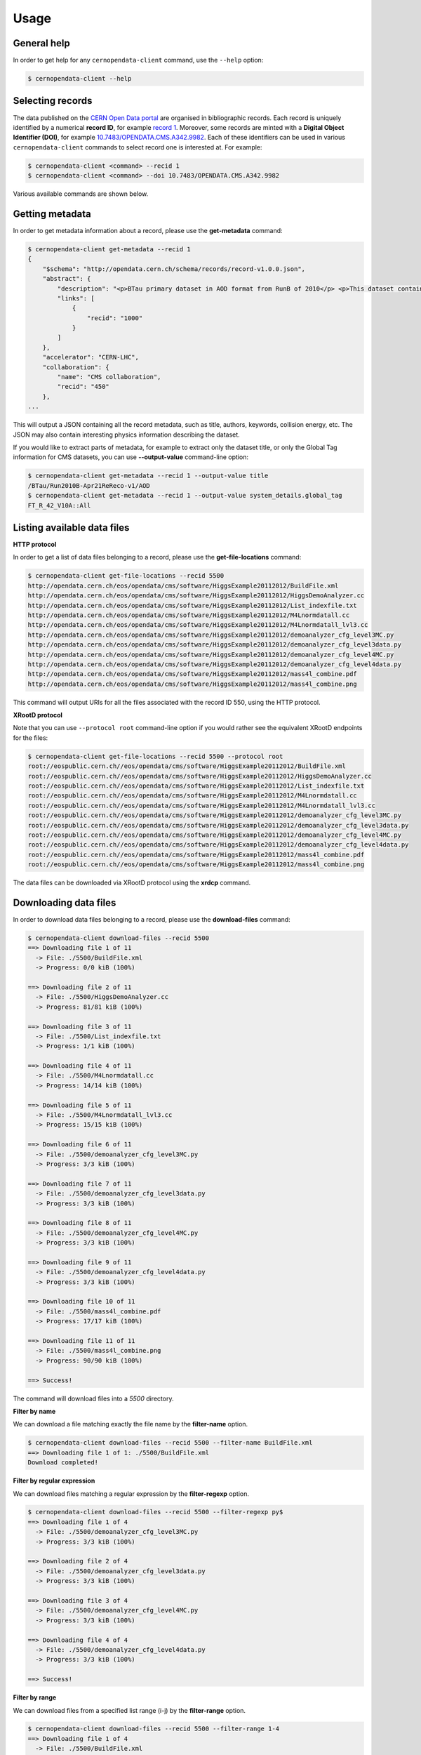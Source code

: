 .. _gettingstarted:

Usage
=====

General help
------------

In order to get help for any ``cernopendata-client`` command, use the
``--help`` option:

.. code-block:: console

    $ cernopendata-client --help

Selecting records
-----------------

The data published on the `CERN Open Data portal
<http://opendata.cern.ch>`_ are organised in bibliographic
records. Each record is uniquely identified by a numerical **record
ID**, for example `record 1
<http://opendata.cern.ch/record/1>`_. Moreover, some records are
minted with a **Digital Object Identifier (DOI)**, for example
`10.7483/OPENDATA.CMS.A342.9982
<http://doi.org/10.7483/OPENDATA.CMS.A342.9982>`_.  Each of these
identifiers can be used in various ``cernopendata-client`` commands to
select record one is interested at. For example:

.. code-block:: console

    $ cernopendata-client <command> --recid 1
    $ cernopendata-client <command> --doi 10.7483/OPENDATA.CMS.A342.9982

Various available commands are shown below.

Getting metadata
----------------

In order to get metadata information about a record, please use the
**get-metadata** command:

.. code-block:: console

    $ cernopendata-client get-metadata --recid 1
    {
	"$schema": "http://opendata.cern.ch/schema/records/record-v1.0.0.json",
	"abstract": {
	    "description": "<p>BTau primary dataset in AOD format from RunB of 2010</p> <p>This dataset contains all runs from 2010 RunB. The list of validated runs, which must be applied to all analyses, can be found in</p>",
	    "links": [
		{
		    "recid": "1000"
		}
	    ]
	},
	"accelerator": "CERN-LHC",
	"collaboration": {
	    "name": "CMS collaboration",
	    "recid": "450"
	},
    ...

This will output a JSON containing all the record metadata, such as
title, authors, keywords, collision energy, etc. The JSON may also
contain interesting physics information describing the dataset.

If you would like to extract parts of metadata, for example to extract
only the dataset title, or only the Global Tag information for CMS
datasets, you can use **--output-value** command-line option:

.. code-block:: console

    $ cernopendata-client get-metadata --recid 1 --output-value title
    /BTau/Run2010B-Apr21ReReco-v1/AOD
    $ cernopendata-client get-metadata --recid 1 --output-value system_details.global_tag
    FT_R_42_V10A::All

Listing available data files
----------------------------

**HTTP protocol**

In order to get a list of data files belonging to a record, please use
the **get-file-locations** command:

.. code-block:: console

    $ cernopendata-client get-file-locations --recid 5500
    http://opendata.cern.ch/eos/opendata/cms/software/HiggsExample20112012/BuildFile.xml
    http://opendata.cern.ch/eos/opendata/cms/software/HiggsExample20112012/HiggsDemoAnalyzer.cc
    http://opendata.cern.ch/eos/opendata/cms/software/HiggsExample20112012/List_indexfile.txt
    http://opendata.cern.ch/eos/opendata/cms/software/HiggsExample20112012/M4Lnormdatall.cc
    http://opendata.cern.ch/eos/opendata/cms/software/HiggsExample20112012/M4Lnormdatall_lvl3.cc
    http://opendata.cern.ch/eos/opendata/cms/software/HiggsExample20112012/demoanalyzer_cfg_level3MC.py
    http://opendata.cern.ch/eos/opendata/cms/software/HiggsExample20112012/demoanalyzer_cfg_level3data.py
    http://opendata.cern.ch/eos/opendata/cms/software/HiggsExample20112012/demoanalyzer_cfg_level4MC.py
    http://opendata.cern.ch/eos/opendata/cms/software/HiggsExample20112012/demoanalyzer_cfg_level4data.py
    http://opendata.cern.ch/eos/opendata/cms/software/HiggsExample20112012/mass4l_combine.pdf
    http://opendata.cern.ch/eos/opendata/cms/software/HiggsExample20112012/mass4l_combine.png

This command will output URIs for all the files associated with the record ID 550, using the HTTP protocol.

**XRootD protocol**

Note that you can use ``--protocol root`` command-line option if you
would rather see the equivalent XRootD endpoints for the files:

.. code-block:: console

    $ cernopendata-client get-file-locations --recid 5500 --protocol root
    root://eospublic.cern.ch//eos/opendata/cms/software/HiggsExample20112012/BuildFile.xml
    root://eospublic.cern.ch//eos/opendata/cms/software/HiggsExample20112012/HiggsDemoAnalyzer.cc
    root://eospublic.cern.ch//eos/opendata/cms/software/HiggsExample20112012/List_indexfile.txt
    root://eospublic.cern.ch//eos/opendata/cms/software/HiggsExample20112012/M4Lnormdatall.cc
    root://eospublic.cern.ch//eos/opendata/cms/software/HiggsExample20112012/M4Lnormdatall_lvl3.cc
    root://eospublic.cern.ch//eos/opendata/cms/software/HiggsExample20112012/demoanalyzer_cfg_level3MC.py
    root://eospublic.cern.ch//eos/opendata/cms/software/HiggsExample20112012/demoanalyzer_cfg_level3data.py
    root://eospublic.cern.ch//eos/opendata/cms/software/HiggsExample20112012/demoanalyzer_cfg_level4MC.py
    root://eospublic.cern.ch//eos/opendata/cms/software/HiggsExample20112012/demoanalyzer_cfg_level4data.py
    root://eospublic.cern.ch//eos/opendata/cms/software/HiggsExample20112012/mass4l_combine.pdf
    root://eospublic.cern.ch//eos/opendata/cms/software/HiggsExample20112012/mass4l_combine.png

The data files can be downloaded via XRootD protocol using the **xrdcp** command.

Downloading data files
----------------------

In order to download data files belonging to a record, please use the
**download-files** command:

.. code-block:: console

    $ cernopendata-client download-files --recid 5500
    ==> Downloading file 1 of 11
      -> File: ./5500/BuildFile.xml
      -> Progress: 0/0 kiB (100%)

    ==> Downloading file 2 of 11
      -> File: ./5500/HiggsDemoAnalyzer.cc
      -> Progress: 81/81 kiB (100%)

    ==> Downloading file 3 of 11
      -> File: ./5500/List_indexfile.txt
      -> Progress: 1/1 kiB (100%)

    ==> Downloading file 4 of 11
      -> File: ./5500/M4Lnormdatall.cc
      -> Progress: 14/14 kiB (100%)

    ==> Downloading file 5 of 11
      -> File: ./5500/M4Lnormdatall_lvl3.cc
      -> Progress: 15/15 kiB (100%)

    ==> Downloading file 6 of 11
      -> File: ./5500/demoanalyzer_cfg_level3MC.py
      -> Progress: 3/3 kiB (100%)

    ==> Downloading file 7 of 11
      -> File: ./5500/demoanalyzer_cfg_level3data.py
      -> Progress: 3/3 kiB (100%)

    ==> Downloading file 8 of 11
      -> File: ./5500/demoanalyzer_cfg_level4MC.py
      -> Progress: 3/3 kiB (100%)

    ==> Downloading file 9 of 11
      -> File: ./5500/demoanalyzer_cfg_level4data.py
      -> Progress: 3/3 kiB (100%)

    ==> Downloading file 10 of 11
      -> File: ./5500/mass4l_combine.pdf
      -> Progress: 17/17 kiB (100%)

    ==> Downloading file 11 of 11
      -> File: ./5500/mass4l_combine.png
      -> Progress: 90/90 kiB (100%)

    ==> Success!

The command will download files into a `5500` directory.

**Filter by name**

We can download a file matching exactly the file name by the **filter-name** option.

.. code-block:: console

    $ cernopendata-client download-files --recid 5500 --filter-name BuildFile.xml
    ==> Downloading file 1 of 1: ./5500/BuildFile.xml
    Download completed!

**Filter by regular expression**

We can download files matching a regular expression by the **filter-regexp** option.

.. code-block:: console

    $ cernopendata-client download-files --recid 5500 --filter-regexp py$
    ==> Downloading file 1 of 4
      -> File: ./5500/demoanalyzer_cfg_level3MC.py
      -> Progress: 3/3 kiB (100%)

    ==> Downloading file 2 of 4
      -> File: ./5500/demoanalyzer_cfg_level3data.py
      -> Progress: 3/3 kiB (100%)

    ==> Downloading file 3 of 4
      -> File: ./5500/demoanalyzer_cfg_level4MC.py
      -> Progress: 3/3 kiB (100%)

    ==> Downloading file 4 of 4
      -> File: ./5500/demoanalyzer_cfg_level4data.py
      -> Progress: 3/3 kiB (100%)

    ==> Success!

**Filter by range**

We can download files from a specified list range (i-j) by the **filter-range** option.

.. code-block:: console

    $ cernopendata-client download-files --recid 5500 --filter-range 1-4
    ==> Downloading file 1 of 4
      -> File: ./5500/BuildFile.xml
      -> Progress: 0/0 kiB (100%)

    ==> Downloading file 2 of 4
      -> File: ./5500/HiggsDemoAnalyzer.cc
      -> Progress: 81/81 kiB (100%)

    ==> Downloading file 3 of 4
      -> File: ./5500/List_indexfile.txt
      -> Progress: 1/1 kiB (100%)

    ==> Downloading file 4 of 4
      -> File: ./5500/M4Lnormdatall.cc
      -> Progress: 14/14 kiB (100%)

    ==> Success!

**Filter by multiple options**

We can download files by filtering out with multiple filters.

.. code-block:: console

    $ cernopendata-client download-files --recid 5500 --filter-regexp py --filter-range 1-2
    ==> Downloading file 1 of 2
      -> File: ./5500/demoanalyzer_cfg_level3MC.py
      -> Progress: 3/3 kiB (100%)

    ==> Downloading file 2 of 2
      -> File: ./5500/demoanalyzer_cfg_level3data.py
      -> Progress: 3/3 kiB (100%)

    ==> Success!

Verifying files
---------------

If you have downloaded the data files for a record before, and you
would like to verify their integrity and check whether there haven't
been some critical updates on the CERN Open Data portal side, you can
use the **verify-files** command:

.. code-block:: console

    $ cernopendata-client verify-files --recid 5500
    ==> Verifying number of files for record 5500...
     -> expected 11, found 11
    ==> Verifying file BuildFile.xml...
     -> expected size 305, found 305
     -> expected checksum adler32:ff63668a, found adler32:ff63668a
    ==> Verifying file HiggsDemoAnalyzer.cc...
     -> expected size 83761, found 83761
     -> expected checksum adler32:f205f068, found adler32:f205f068
    ==> Verifying file List_indexfile.txt...
     -> expected size 1669, found 1669
     -> expected checksum adler32:46a907fc, found adler32:46a907fc
    ==> Verifying file M4Lnormdatall.cc...
     -> expected size 14943, found 14943
     -> expected checksum adler32:af301992, found adler32:af301992
    ==> Verifying file M4Lnormdatall_lvl3.cc...
     -> expected size 15805, found 15805
     -> expected checksum adler32:9d9b2126, found adler32:9d9b2126
    ==> Verifying file demoanalyzer_cfg_level3MC.py...
     -> expected size 3741, found 3741
     -> expected checksum adler32:cc943381, found adler32:cc943381
    ==> Verifying file demoanalyzer_cfg_level3data.py...
     -> expected size 3689, found 3689
     -> expected checksum adler32:1d3e2a43, found adler32:1d3e2a43
    ==> Verifying file demoanalyzer_cfg_level4MC.py...
     -> expected size 3874, found 3874
     -> expected checksum adler32:9cbd53a3, found adler32:9cbd53a3
    ==> Verifying file demoanalyzer_cfg_level4data.py...
     -> expected size 3821, found 3821
     -> expected checksum adler32:177b49c0, found adler32:177b49c0
    ==> Verifying file mass4l_combine.pdf...
     -> expected size 18170, found 18170
     -> expected checksum adler32:19c6a6a2, found adler32:19c6a6a2
    ==> Verifying file mass4l_combine.png...
     -> expected size 93152, found 93152
     -> expected checksum adler32:62e0c299, found adler32:62e0c299
    ==> Success! Record 5500 files were successfully verified.


More information
----------------

For more information about all the available ``cernopendata-client``
commands and options, please see :ref:`cliapi`.
